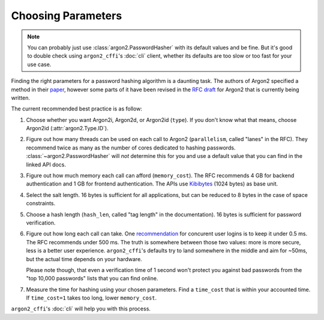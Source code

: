Choosing Parameters
===================

.. note::

  You can probably just use :class:`argon2.PasswordHasher` with its default values and be fine.
  But it's good to double check using ``argon2_cffi``'s :doc:`cli` client, whether its defaults are too slow or too fast for your use case.

Finding the right parameters for a password hashing algorithm is a daunting task.
The authors of Argon2 specified a method in their `paper <https://github.com/P-H-C/phc-winner-argon2/blob/master/argon2-specs.pdf>`_, however some parts of it have been revised in the `RFC draft`_ for Argon2 that is currently being written.

The current recommended best practice is as follow:

#. Choose whether you want Argon2i, Argon2d, or Argon2id (``type``).
   If you don't know what that means, choose Argon2id (:attr:`argon2.Type.ID`).
#. Figure out how many threads can be used on each call to Argon2 (``parallelism``, called "lanes" in the RFC).
   They recommend twice as many as the number of cores dedicated to hashing passwords.
   :class:`~argon2.PasswordHasher` will *not* determine this for you and use a default value that you can find in the linked API docs.
#. Figure out how much memory each call can afford (``memory_cost``).
   The RFC recommends 4 GB for backend authentication and 1 GB for frontend authentication.
   The APIs use Kibibytes_ (1024 bytes) as base unit.
#. Select the salt length.
   16 bytes is sufficient for all applications, but can be reduced to 8 bytes in the case of space constraints.
#. Choose a hash length (``hash_len``, called "tag length" in the documentation).
   16 bytes is sufficient for password verification.
#. Figure out how long each call can take.
   One `recommendation <https://www.nccgroup.trust/us/about-us/newsroom-and-events/blog/2015/march/enough-with-the-salts-updates-on-secure-password-schemes/>`_ for concurent user logins is to keep it under 0.5 ms.
   The RFC recommends under 500 ms.
   The truth is somewhere between those two values: more is more secure, less is a better user experience.
   ``argon2_cffi``'s defaults try to land somewhere in the middle and aim for ~50ms, but the actual time depends on your hardware.

   Please note though, that even a verification time of 1 second won't protect you against bad passwords from the "top 10,000 passwords" lists that you can find online.
#. Measure the time for hashing using your chosen parameters.
   Find a ``time_cost`` that is within your accounted time.
   If ``time_cost=1`` takes too long, lower ``memory_cost``.

``argon2_cffi``'s :doc:`cli` will help you with this process.


.. _`RFC draft`: https://tools.ietf.org/html/draft-irtf-cfrg-argon2-04#section-4
.. _kibibytes: https://en.wikipedia.org/wiki/Kibibyte
